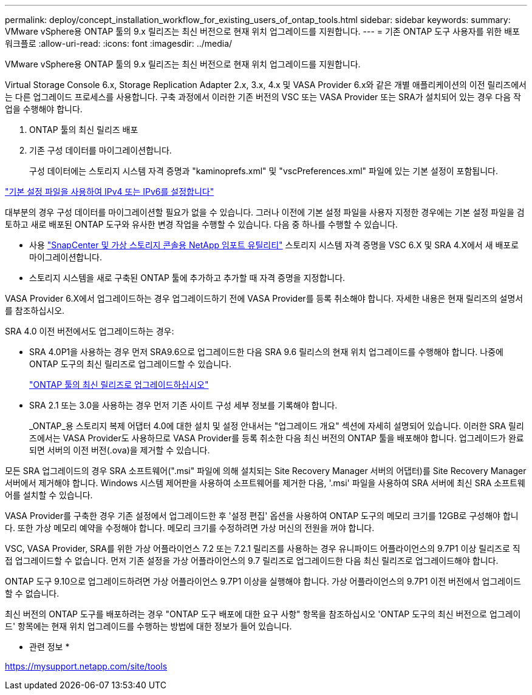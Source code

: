 ---
permalink: deploy/concept_installation_workflow_for_existing_users_of_ontap_tools.html 
sidebar: sidebar 
keywords:  
summary: VMware vSphere용 ONTAP 툴의 9.x 릴리즈는 최신 버전으로 현재 위치 업그레이드를 지원합니다. 
---
= 기존 ONTAP 도구 사용자를 위한 배포 워크플로
:allow-uri-read: 
:icons: font
:imagesdir: ../media/


[role="lead"]
VMware vSphere용 ONTAP 툴의 9.x 릴리즈는 최신 버전으로 현재 위치 업그레이드를 지원합니다.

Virtual Storage Console 6.x, Storage Replication Adapter 2.x, 3.x, 4.x 및 VASA Provider 6.x와 같은 개별 애플리케이션의 이전 릴리즈에서는 다른 업그레이드 프로세스를 사용합니다. 구축 과정에서 이러한 기존 버전의 VSC 또는 VASA Provider 또는 SRA가 설치되어 있는 경우 다음 작업을 수행해야 합니다.

. ONTAP 툴의 최신 릴리즈 배포
. 기존 구성 데이터를 마이그레이션합니다.
+
구성 데이터에는 스토리지 시스템 자격 증명과 "kaminoprefs.xml" 및 "vscPreferences.xml" 파일에 있는 기본 설정이 포함됩니다.



link:../configure/reference_set_ipv4_or_ipv6.html["기본 설정 파일을 사용하여 IPv4 또는 IPv6를 설정합니다"]

대부분의 경우 구성 데이터를 마이그레이션할 필요가 없을 수 있습니다. 그러나 이전에 기본 설정 파일을 사용자 지정한 경우에는 기본 설정 파일을 검토하고 새로 배포된 ONTAP 도구와 유사한 변경 작업을 수행할 수 있습니다. 다음 중 하나를 수행할 수 있습니다.

* 사용 https://mysupport.netapp.com/tools/index.html["SnapCenter 및 가상 스토리지 콘솔용 NetApp 임포트 유틸리티"] 스토리지 시스템 자격 증명을 VSC 6.X 및 SRA 4.X에서 새 배포로 마이그레이션합니다.
* 스토리지 시스템을 새로 구축된 ONTAP 툴에 추가하고 추가할 때 자격 증명을 지정합니다.


VASA Provider 6.X에서 업그레이드하는 경우 업그레이드하기 전에 VASA Provider를 등록 취소해야 합니다. 자세한 내용은 현재 릴리즈의 설명서를 참조하십시오.

SRA 4.0 이전 버전에서도 업그레이드하는 경우:

* SRA 4.0P1을 사용하는 경우 먼저 SRA9.6으로 업그레이드한 다음 SRA 9.6 릴리스의 현재 위치 업그레이드를 수행해야 합니다. 나중에 ONTAP 도구의 최신 릴리즈로 업그레이드할 수 있습니다.
+
link:../deploy/task_upgrade_to_the_9_8_ontap_tools_for_vmware_vsphere.html["ONTAP 툴의 최신 릴리즈로 업그레이드하십시오"]

* SRA 2.1 또는 3.0을 사용하는 경우 먼저 기존 사이트 구성 세부 정보를 기록해야 합니다.
+
_ONTAP_용 스토리지 복제 어댑터 4.0에 대한 설치 및 설정 안내서는 "업그레이드 개요" 섹션에 자세히 설명되어 있습니다. 이러한 SRA 릴리즈에서는 VASA Provider도 사용하므로 VASA Provider를 등록 취소한 다음 최신 버전의 ONTAP 툴을 배포해야 합니다. 업그레이드가 완료되면 서버의 이전 버전(.ova)을 제거할 수 있습니다.



모든 SRA 업그레이드의 경우 SRA 소프트웨어(".msi" 파일에 의해 설치되는 Site Recovery Manager 서버의 어댑터)를 Site Recovery Manager 서버에서 제거해야 합니다. Windows 시스템 제어판을 사용하여 소프트웨어를 제거한 다음, '.msi' 파일을 사용하여 SRA 서버에 최신 SRA 소프트웨어를 설치할 수 있습니다.

VASA Provider를 구축한 경우 기존 설정에서 업그레이드한 후 '설정 편집' 옵션을 사용하여 ONTAP 도구의 메모리 크기를 12GB로 구성해야 합니다. 또한 가상 메모리 예약을 수정해야 합니다. 메모리 크기를 수정하려면 가상 머신의 전원을 꺼야 합니다.

VSC, VASA Provider, SRA를 위한 가상 어플라이언스 7.2 또는 7.2.1 릴리즈를 사용하는 경우 유니파이드 어플라이언스의 9.7P1 이상 릴리즈로 직접 업그레이드할 수 없습니다. 먼저 기존 설정을 가상 어플라이언스의 9.7 릴리즈로 업그레이드한 다음 최신 릴리즈로 업그레이드해야 합니다.

ONTAP 도구 9.10으로 업그레이드하려면 가상 어플라이언스 9.7P1 이상을 실행해야 합니다. 가상 어플라이언스의 9.7P1 이전 버전에서 업그레이드할 수 없습니다.

최신 버전의 ONTAP 도구를 배포하려는 경우 "ONTAP 도구 배포에 대한 요구 사항" 항목을 참조하십시오 'ONTAP 도구의 최신 버전으로 업그레이드' 항목에는 현재 위치 업그레이드를 수행하는 방법에 대한 정보가 들어 있습니다.

* 관련 정보 *

https://mysupport.netapp.com/site/tools[]
